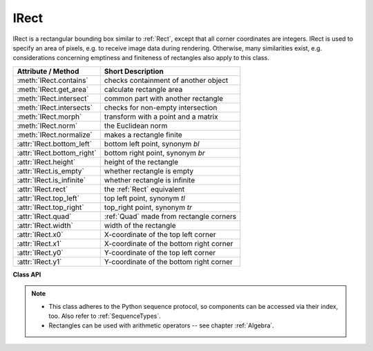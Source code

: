 .. _IRect:

==========
IRect
==========

IRect is a rectangular bounding box similar to :ref:`Rect`, except that all corner coordinates are integers. IRect is used to specify an area of pixels, e.g. to receive image data during rendering. Otherwise, many similarities exist, e.g. considerations concerning emptiness and finiteness of rectangles also apply to this class.

============================== ===========================================
**Attribute / Method**          **Short Description**
============================== ===========================================
:meth:`IRect.contains`         checks containment of another object
:meth:`IRect.get_area`         calculate rectangle area
:meth:`IRect.intersect`        common part with another rectangle
:meth:`IRect.intersects`       checks for non-empty intersection
:meth:`IRect.morph`            transform with a point and a matrix
:meth:`IRect.norm`             the Euclidean norm
:meth:`IRect.normalize`        makes a rectangle finite
:attr:`IRect.bottom_left`      bottom left point, synonym *bl*
:attr:`IRect.bottom_right`     bottom right point, synonym *br*
:attr:`IRect.height`           height of the rectangle
:attr:`IRect.is_empty`         whether rectangle is empty
:attr:`IRect.is_infinite`      whether rectangle is infinite
:attr:`IRect.rect`             the :ref:`Rect` equivalent
:attr:`IRect.top_left`         top left point, synonym *tl*
:attr:`IRect.top_right`        top_right point, synonym *tr*
:attr:`IRect.quad`             :ref:`Quad` made from rectangle corners
:attr:`IRect.width`            width of the rectangle
:attr:`IRect.x0`               X-coordinate of the top left corner
:attr:`IRect.x1`               X-coordinate of the bottom right corner
:attr:`IRect.y0`               Y-coordinate of the top left corner
:attr:`IRect.y1`               Y-coordinate of the bottom right corner
============================== ===========================================

**Class API**

.. class:: IRect

   .. method:: __init__(self)

   .. method:: __init__(self, x0, y0, x1, y1)

   .. method:: __init__(self, irect)

   .. method:: __init__(self, sequence)

      Overloaded constructors. Also see examples below and those for the :ref:`Rect` class.

      If another irect is specified, a **new copy** will be made.

      If sequence is specified, it must be a Python sequence type of 4 numbers (see :ref:`SequenceTypes`). Non-integer numbers will be truncated, non-numeric entries will raise an exception.

      The other parameters mean integer coordinates.


   .. method:: get_area([unit])

      Calculates the area of the rectangle and, with no parameter, equals *abs(IRect)*. Like an empty rectangle, the area of an infinite rectangle is also zero.

      :arg str unit: Specify required unit: respective squares of "px" (pixels, default), "in" (inches), "cm" (centimeters), or "mm" (millimeters).

      :rtype: float

   .. method:: intersect(ir)

      The intersection (common rectangular area) of the current rectangle and *ir* is calculated and replaces the current rectangle. If either rectangle is empty, the result is also empty. If either rectangle is infinite, the other one is taken as the result -- and hence also infinite if both rectangles were infinite.

      :arg rect_like ir: Second rectangle.

   .. method:: contains(x)

      Checks whether *x* is contained in the rectangle. It may be :data:`rect_like`, :data:`point_like` or a number. If *x* is an empty rectangle, this is always true. Conversely, if the rectangle is empty this is always *False*, if *x* is not an empty rectangle and not a number. If *x* is a number, it will be checked to be one of the four components. *x in irect* and *irect.contains(x)* are equivalent.

      :arg x: the object to check.
      :type x: :ref:`IRect` or :ref:`Rect` or :ref:`Point` or int

      :rtype: bool

   .. method:: intersects(r)

      Checks whether the rectangle and the :data:`rect_like` "r" contain a common non-empty :ref:`IRect`. This will always be *False* if either is infinite or empty.

      :arg rect_like r: the rectangle to check.

      :rtype: bool

   .. method:: morph(fixpoint, matrix)

      *(New in version 1.17.0)*
      
      Return a new quad after applying a matrix to it using a fixed point.

      :arg point_like fixpoint: the fixed point.
      :arg matrix_like matrix: the matrix.
      :returns: a new :ref:`Quad`. This a wrapper of the same-named quad method.

   .. method:: norm()

      *(New in version 1.16.0)*
      
      Return the Euclidean norm of the rectangle treated as a vector of four numbers.

   .. method:: normalize()

      Make the rectangle finite. This is done by shuffling rectangle corners. After this, the bottom right corner will indeed be south-eastern to the top left one. See :ref:`Rect` for a more details.

   .. attribute:: top_left

   .. attribute:: tl

      Equals *Point(x0, y0)*.

      :type: :ref:`Point`

   .. attribute:: top_right

   .. attribute:: tr

      Equals *Point(x1, y0)*.

      :type: :ref:`Point`

   .. attribute:: bottom_left

   .. attribute:: bl

      Equals *Point(x0, y1)*.

      :type: :ref:`Point`

   .. attribute:: bottom_right

   .. attribute:: br

      Equals *Point(x1, y1)*.

      :type: :ref:`Point`

   .. attribute:: rect

      The :ref:`Rect` with the same coordinates as floats.

      :type: :ref:`Rect`

   .. attribute:: quad

      The quadrilateral *Quad(irect.tl, irect.tr, irect.bl, irect.br)*.

      :type: :ref:`Quad`

   .. attribute:: width

      Contains the width of the bounding box. Equals *abs(x1 - x0)*.

      :type: int

   .. attribute:: height

      Contains the height of the bounding box. Equals *abs(y1 - y0)*.

      :type: int

   .. attribute:: x0

      X-coordinate of the left corners.

      :type: int

   .. attribute:: y0

      Y-coordinate of the top corners.

      :type: int

   .. attribute:: x1

      X-coordinate of the right corners.

      :type: int

   .. attribute:: y1

      Y-coordinate of the bottom corners.

      :type: int

   .. attribute:: is_infinite

      *True* if rectangle is infinite, *False* otherwise.

      :type: bool

   .. attribute:: is_empty

      *True* if rectangle is empty, *False* otherwise.

      :type: bool


.. note::

   * This class adheres to the Python sequence protocol, so components can be accessed via their index, too. Also refer to :ref:`SequenceTypes`.
   * Rectangles can be used with arithmetic operators -- see chapter :ref:`Algebra`.

